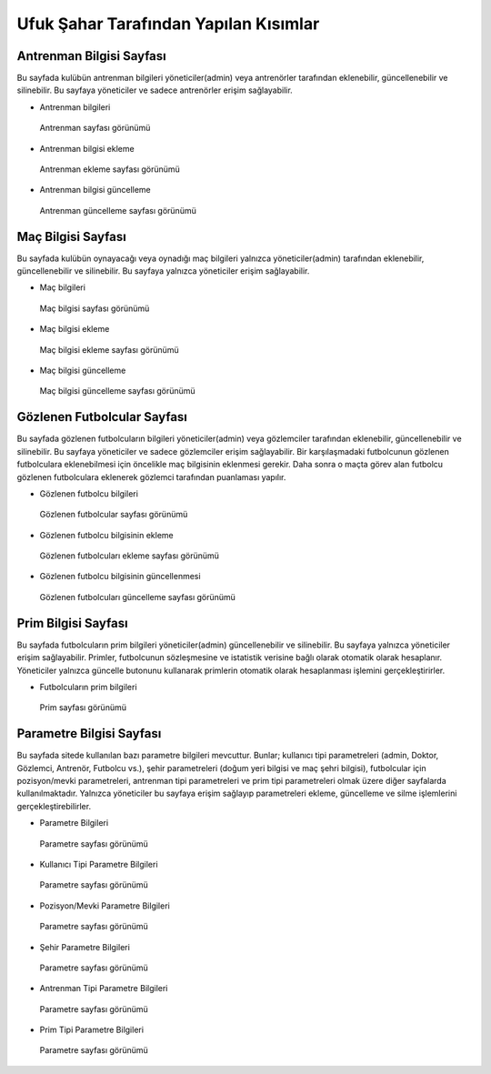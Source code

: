 Ufuk Şahar Tarafından Yapılan Kısımlar
======================================

Antrenman Bilgisi Sayfası
-------------------------
Bu sayfada kulübün antrenman bilgileri yöneticiler(admin) veya antrenörler tarafından eklenebilir, güncellenebilir ve silinebilir. Bu sayfaya yöneticiler ve sadece antrenörler erişim sağlayabilir.

- Antrenman bilgileri

.. figure:: images/training_list.png
   :scale: 50 %
   :alt: Antrenman sayfası

   Antrenman sayfası görünümü

- Antrenman bilgisi ekleme

.. figure:: images/training_add.png
   :scale: 50 %
   :alt: Antrenman ekleme sayfası

   Antrenman ekleme sayfası görünümü


- Antrenman bilgisi güncelleme

.. figure:: images/training_edit.png
   :scale: 50 %
   :alt: Antrenman güncelleme sayfası

   Antrenman güncelleme sayfası görünümü



Maç Bilgisi Sayfası
-------------------------
Bu sayfada kulübün oynayacağı veya oynadığı maç bilgileri yalnızca yöneticiler(admin) tarafından eklenebilir, güncellenebilir ve silinebilir. Bu sayfaya yalnızca yöneticiler erişim sağlayabilir.

- Maç bilgileri

.. figure:: images/fixture_list.png
   :scale: 50 %
   :alt: Maç bilgisi sayfası

   Maç bilgisi sayfası görünümü

- Maç bilgisi ekleme

.. figure:: images/fixture_add.png
   :scale: 50 %
   :alt: Maç bilgisi ekleme sayfası

   Maç bilgisi ekleme sayfası görünümü

- Maç bilgisi güncelleme

.. figure:: images/fixture_edit.png
   :scale: 50 %
   :alt: Maç bilgisi güncelleme sayfası

   Maç bilgisi güncelleme sayfası görünümü


Gözlenen Futbolcular Sayfası
----------------------------
Bu sayfada gözlenen futbolcuların bilgileri yöneticiler(admin) veya gözlemciler tarafından eklenebilir, güncellenebilir ve silinebilir. Bu sayfaya yöneticiler ve sadece gözlemciler erişim sağlayabilir. Bir karşılaşmadaki futbolcunun gözlenen futbolculara eklenebilmesi için öncelikle maç bilgisinin eklenmesi gerekir. Daha sonra o maçta görev alan futbolcu gözlenen futbolculara eklenerek gözlemci tarafından puanlaması yapılır.

- Gözlenen futbolcu bilgileri

.. figure:: images/observed_list.png
   :scale: 50 %
   :alt: Gözlenen futbolcular sayfası

   Gözlenen futbolcular sayfası görünümü

- Gözlenen futbolcu bilgisinin ekleme

.. figure:: images/observed_add.png
   :scale: 50 %
   :alt: Gözlenen futbolcuları ekleme sayfası

   Gözlenen futbolcuları ekleme sayfası görünümü

- Gözlenen futbolcu bilgisinin güncellenmesi

.. figure:: images/observed_edit.png
   :scale: 50 %
   :alt: Gözlenen futbolcuları güncelleme sayfası

   Gözlenen futbolcuları güncelleme sayfası görünümü

Prim Bilgisi Sayfası
-------------------------
Bu sayfada futbolcuların prim bilgileri yöneticiler(admin) güncellenebilir ve silinebilir. Bu sayfaya yalnızca yöneticiler erişim sağlayabilir. Primler, futbolcunun sözleşmesine ve istatistik verisine bağlı olarak otomatik olarak hesaplanır. Yöneticiler yalnızca güncelle butonunu kullanarak primlerin otomatik olarak hesaplanması işlemini gerçekleştirirler.

- Futbolcuların prim bilgileri

.. figure:: images/premium_list.png
   :scale: 50 %
   :alt: Prim sayfası

   Prim sayfası görünümü

Parametre Bilgisi Sayfası
-------------------------
Bu sayfada sitede kullanılan bazı parametre bilgileri mevcuttur. Bunlar; kullanıcı tipi parametreleri (admin, Doktor, Gözlemci, Antrenör, Futbolcu vs.), şehir parametreleri (doğum yeri bilgisi ve maç şehri bilgisi), futbolcular için pozisyon/mevki parametreleri, antrenman tipi parametreleri ve prim tipi parametreleri olmak üzere diğer sayfalarda kullanılmaktadır. Yalnızca yöneticiler bu sayfaya erişim sağlayıp parametreleri ekleme, güncelleme ve silme işlemlerini gerçekleştirebilirler.

- Parametre Bilgileri

.. figure:: images/parameter_list.png
   :scale: 50 %
   :alt: Parametre listesi

   Parametre sayfası görünümü

- Kullanıcı Tipi Parametre Bilgileri

.. figure:: images/user_paramaters.png
   :scale: 50 %
   :alt: Kullanıcı Tipi Parametre Bilgileri

   Parametre sayfası görünümü

- Pozisyon/Mevki Parametre Bilgileri

.. figure:: images/position_parameters.png
   :scale: 50 %
   :alt: Pozisyon/Mevki Parametre Bilgileri

   Parametre sayfası görünümü

- Şehir Parametre Bilgileri

.. figure:: images/city_parameters.png
   :scale: 50 %
   :alt: Şehir Parametre Bilgileri

   Parametre sayfası görünümü

- Antrenman Tipi Parametre Bilgileri

.. figure:: images/training_parameters.png
   :scale: 50 %
   :alt: Antrenman parametreleri

   Parametre sayfası görünümü

- Prim Tipi Parametre Bilgileri

.. figure:: images/premium_parameters.png
   :scale: 50 %
   :alt: Prim parametreleri

   Parametre sayfası görünümü
